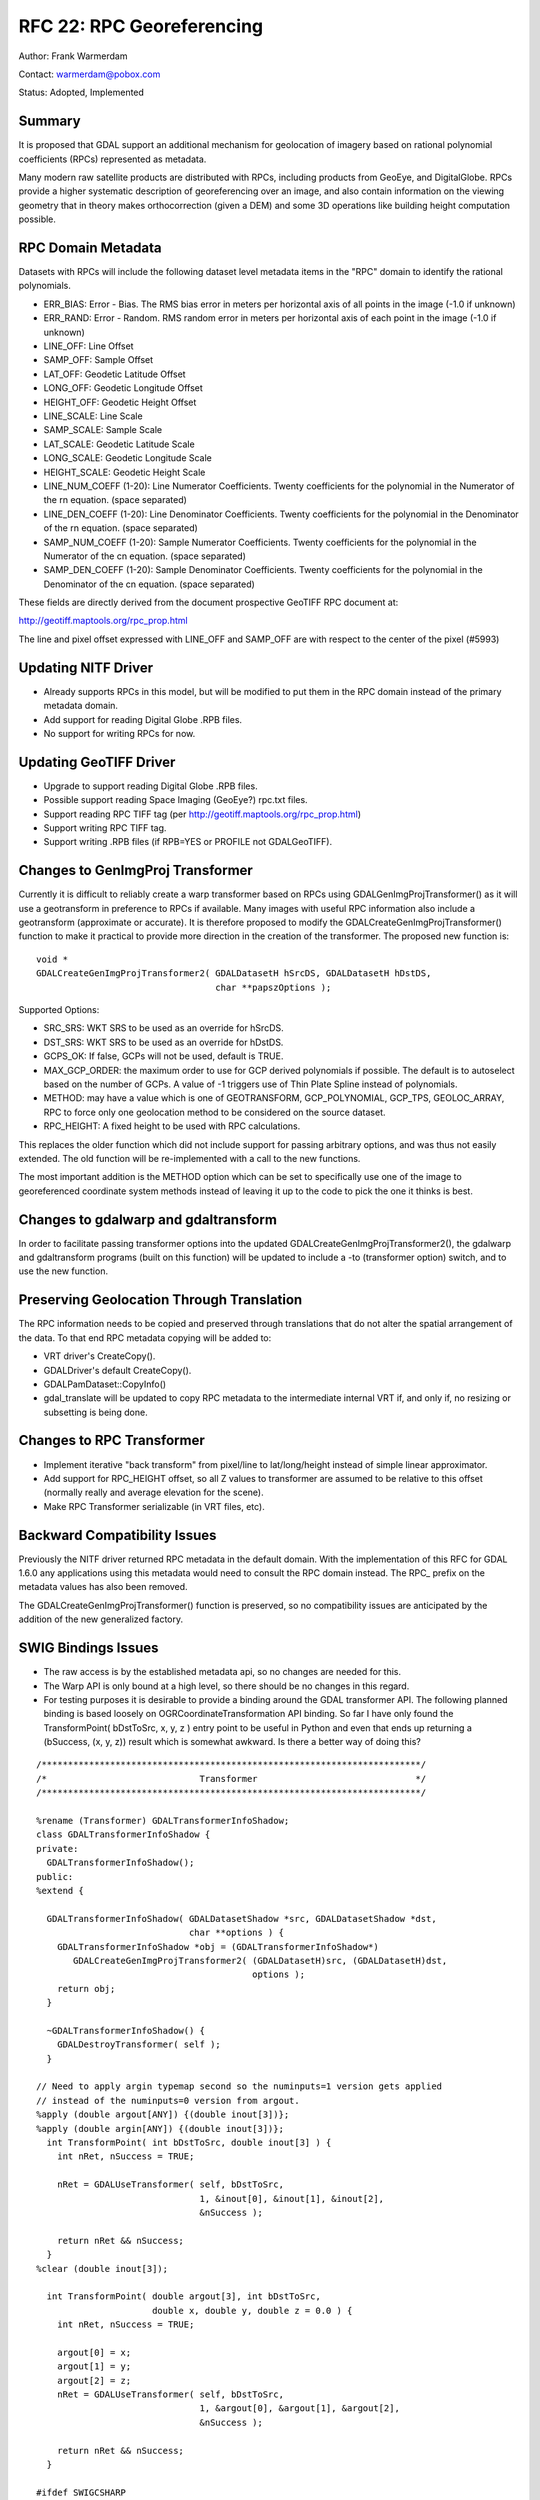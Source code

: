 .. _rfc-22:

================================================================================
RFC 22: RPC Georeferencing
================================================================================

Author: Frank Warmerdam

Contact: warmerdam@pobox.com

Status: Adopted, Implemented

Summary
-------

It is proposed that GDAL support an additional mechanism for geolocation
of imagery based on rational polynomial coefficients (RPCs) represented
as metadata.

Many modern raw satellite products are distributed with RPCs, including
products from GeoEye, and DigitalGlobe. RPCs provide a higher systematic
description of georeferencing over an image, and also contain
information on the viewing geometry that in theory makes orthocorrection
(given a DEM) and some 3D operations like building height computation
possible.

RPC Domain Metadata
-------------------

Datasets with RPCs will include the following dataset level metadata
items in the "RPC" domain to identify the rational polynomials.

-  ERR_BIAS: Error - Bias. The RMS bias error in meters per horizontal
   axis of all points in the image (-1.0 if unknown)
-  ERR_RAND: Error - Random. RMS random error in meters per horizontal
   axis of each point in the image (-1.0 if unknown)
-  LINE_OFF: Line Offset
-  SAMP_OFF: Sample Offset
-  LAT_OFF: Geodetic Latitude Offset
-  LONG_OFF: Geodetic Longitude Offset
-  HEIGHT_OFF: Geodetic Height Offset
-  LINE_SCALE: Line Scale
-  SAMP_SCALE: Sample Scale
-  LAT_SCALE: Geodetic Latitude Scale
-  LONG_SCALE: Geodetic Longitude Scale
-  HEIGHT_SCALE: Geodetic Height Scale
-  LINE_NUM_COEFF (1-20): Line Numerator Coefficients. Twenty
   coefficients for the polynomial in the Numerator of the rn equation.
   (space separated)
-  LINE_DEN_COEFF (1-20): Line Denominator Coefficients. Twenty
   coefficients for the polynomial in the Denominator of the rn
   equation. (space separated)
-  SAMP_NUM_COEFF (1-20): Sample Numerator Coefficients. Twenty
   coefficients for the polynomial in the Numerator of the cn equation.
   (space separated)
-  SAMP_DEN_COEFF (1-20): Sample Denominator Coefficients. Twenty
   coefficients for the polynomial in the Denominator of the cn
   equation. (space separated)

These fields are directly derived from the document prospective GeoTIFF
RPC document at:

`http://geotiff.maptools.org/rpc_prop.html <http://geotiff.maptools.org/rpc_prop.html>`__

The line and pixel offset expressed with LINE_OFF and SAMP_OFF are with
respect to the center of the pixel (#5993)

Updating NITF Driver
--------------------

-  Already supports RPCs in this model, but will be modified to put them
   in the RPC domain instead of the primary metadata domain.
-  Add support for reading Digital Globe .RPB files.
-  No support for writing RPCs for now.

Updating GeoTIFF Driver
-----------------------

-  Upgrade to support reading Digital Globe .RPB files.
-  Possible support reading Space Imaging (GeoEye?) rpc.txt files.
-  Support reading RPC TIFF tag (per
   `http://geotiff.maptools.org/rpc_prop.html <http://geotiff.maptools.org/rpc_prop.html>`__)
-  Support writing RPC TIFF tag.
-  Support writing .RPB files (if RPB=YES or PROFILE not GDALGeoTIFF).

Changes to GenImgProj Transformer
---------------------------------

Currently it is difficult to reliably create a warp transformer based on
RPCs using GDALGenImgProjTransformer() as it will use a geotransform in
preference to RPCs if available. Many images with useful RPC information
also include a geotransform (approximate or accurate). It is therefore
proposed to modify the GDALCreateGenImgProjTransformer() function to
make it practical to provide more direction in the creation of the
transformer. The proposed new function is:

::

   void *
   GDALCreateGenImgProjTransformer2( GDALDatasetH hSrcDS, GDALDatasetH hDstDS, 
                                     char **papszOptions );

Supported Options:

-  SRC_SRS: WKT SRS to be used as an override for hSrcDS.
-  DST_SRS: WKT SRS to be used as an override for hDstDS.
-  GCPS_OK: If false, GCPs will not be used, default is TRUE.
-  MAX_GCP_ORDER: the maximum order to use for GCP derived polynomials
   if possible. The default is to autoselect based on the number of
   GCPs. A value of -1 triggers use of Thin Plate Spline instead of
   polynomials.
-  METHOD: may have a value which is one of GEOTRANSFORM,
   GCP_POLYNOMIAL, GCP_TPS, GEOLOC_ARRAY, RPC to force only one
   geolocation method to be considered on the source dataset.
-  RPC_HEIGHT: A fixed height to be used with RPC calculations.

This replaces the older function which did not include support for
passing arbitrary options, and was thus not easily extended. The old
function will be re-implemented with a call to the new functions.

The most important addition is the METHOD option which can be set to
specifically use one of the image to georeferenced coordinate system
methods instead of leaving it up to the code to pick the one it thinks
is best.

Changes to gdalwarp and gdaltransform
-------------------------------------

In order to facilitate passing transformer options into the updated
GDALCreateGenImgProjTransformer2(), the gdalwarp and gdaltransform
programs (built on this function) will be updated to include a -to
(transformer option) switch, and to use the new function.

Preserving Geolocation Through Translation
------------------------------------------

The RPC information needs to be copied and preserved through
translations that do not alter the spatial arrangement of the data. To
that end RPC metadata copying will be added to:

-  VRT driver's CreateCopy().
-  GDALDriver's default CreateCopy().
-  GDALPamDataset::CopyInfo()
-  gdal_translate will be updated to copy RPC metadata to the
   intermediate internal VRT if, and only if, no resizing or subsetting
   is being done.

Changes to RPC Transformer
--------------------------

-  Implement iterative "back transform" from pixel/line to
   lat/long/height instead of simple linear approximator.
-  Add support for RPC_HEIGHT offset, so all Z values to transformer are
   assumed to be relative to this offset (normally really and average
   elevation for the scene).
-  Make RPC Transformer serializable (in VRT files, etc).

Backward Compatibility Issues
-----------------------------

Previously the NITF driver returned RPC metadata in the default domain.
With the implementation of this RFC for GDAL 1.6.0 any applications
using this metadata would need to consult the RPC domain instead. The
RPC\_ prefix on the metadata values has also been removed.

The GDALCreateGenImgProjTransformer() function is preserved, so no
compatibility issues are anticipated by the addition of the new
generalized factory.

SWIG Bindings Issues
--------------------

-  The raw access is by the established metadata api, so no changes are
   needed for this.
-  The Warp API is only bound at a high level, so there should be no
   changes in this regard.
-  For testing purposes it is desirable to provide a binding around the
   GDAL transformer API. The following planned binding is based loosely
   on OGRCoordinateTransformation API binding. So far I have only found
   the TransformPoint( bDstToSrc, x, y, z ) entry point to be useful in
   Python and even that ends up returning a (bSuccess, (x, y, z)) result
   which is somewhat awkward. Is there a better way of doing this?

::

   /************************************************************************/
   /*                             Transformer                              */
   /************************************************************************/

   %rename (Transformer) GDALTransformerInfoShadow;
   class GDALTransformerInfoShadow {
   private:
     GDALTransformerInfoShadow();
   public:
   %extend {

     GDALTransformerInfoShadow( GDALDatasetShadow *src, GDALDatasetShadow *dst,
                                char **options ) {
       GDALTransformerInfoShadow *obj = (GDALTransformerInfoShadow*) 
          GDALCreateGenImgProjTransformer2( (GDALDatasetH)src, (GDALDatasetH)dst, 
                                            options );
       return obj;
     }

     ~GDALTransformerInfoShadow() {
       GDALDestroyTransformer( self );
     }

   // Need to apply argin typemap second so the numinputs=1 version gets applied
   // instead of the numinputs=0 version from argout.
   %apply (double argout[ANY]) {(double inout[3])};
   %apply (double argin[ANY]) {(double inout[3])};
     int TransformPoint( int bDstToSrc, double inout[3] ) {
       int nRet, nSuccess = TRUE;

       nRet = GDALUseTransformer( self, bDstToSrc, 
                                  1, &inout[0], &inout[1], &inout[2], 
                                  &nSuccess );

       return nRet && nSuccess;
     }
   %clear (double inout[3]);

     int TransformPoint( double argout[3], int bDstToSrc, 
                         double x, double y, double z = 0.0 ) {
       int nRet, nSuccess = TRUE;
       
       argout[0] = x;
       argout[1] = y;
       argout[2] = z;
       nRet = GDALUseTransformer( self, bDstToSrc, 
                                  1, &argout[0], &argout[1], &argout[2], 
                                  &nSuccess );

       return nRet && nSuccess;
     }
     
   #ifdef SWIGCSHARP
     %apply (double *inout) {(double*)};
     %apply (double *inout) {(int*)};
   #endif
     int TransformPoints( int bDstToSrc, 
                          int nCount, double *x, double *y, double *z,
                          int *panSuccess ) {
       int nRet;

       nRet = GDALUseTransformer( self, bDstToSrc, nCount, x, y, z, panSuccess );

       return nRet;
     }
   #ifdef SWIGCSHARP
     %clear (double*);
     %clear (int*);
   #endif

   } /*extend */
   };

Documentation
-------------

In addition to standard API documentation, the RPC metadata mechanism
will be introduced into the "GDAL Data Model" document.

Implementation
--------------

This work will be implemented by Frank Warmerdam with support from the
Canadian Nuclear Safety Commission.

Testing
-------

-  A test script for the transformer API covering RPC, GCP_TPS,
   GCP_POLYNOMIAL, GEOLOC and GEOTRANSFORM methods will be implemented.
-  A test script for reading and writing RPB, and GeoTIFF RPC tags will
   be written.
